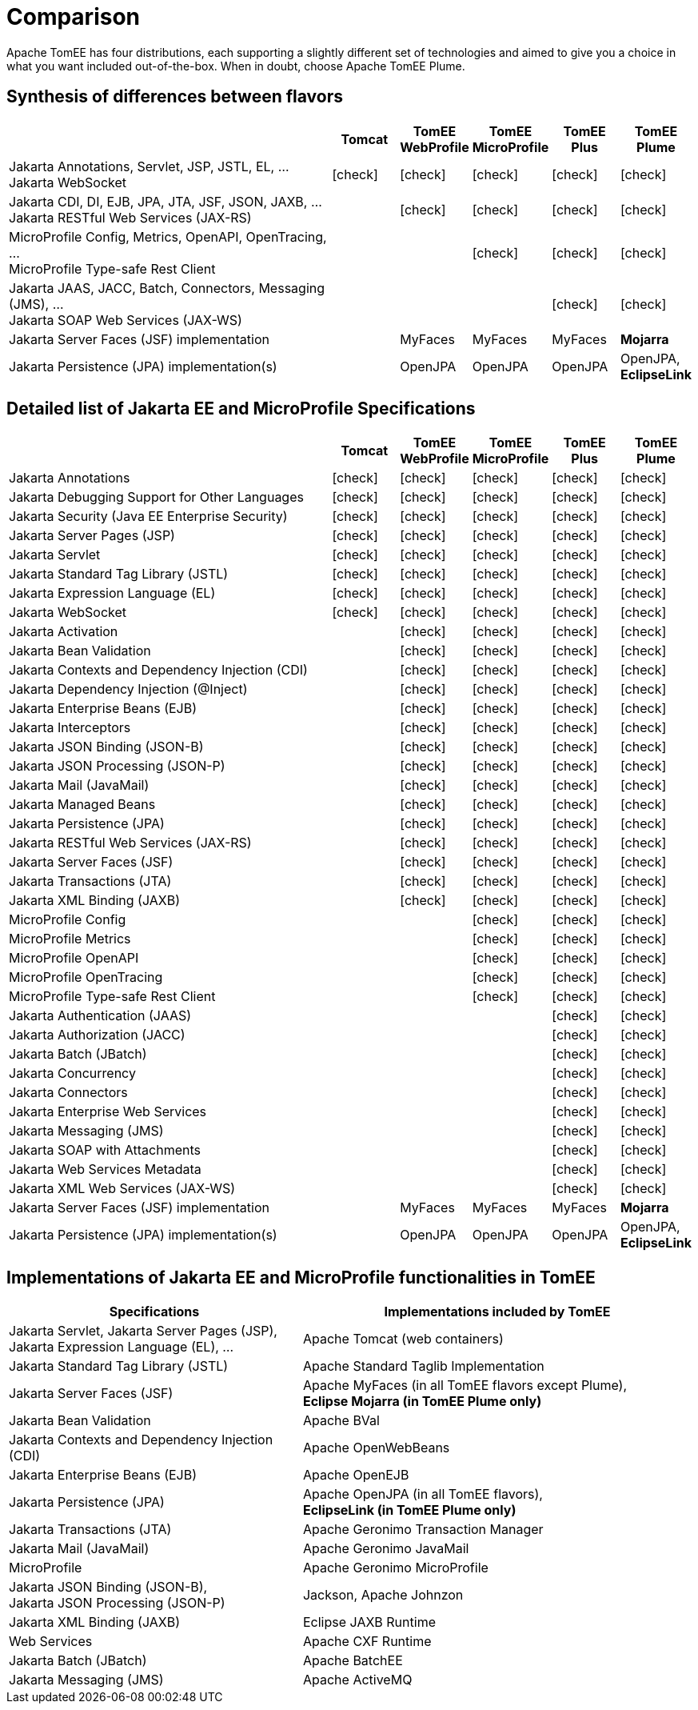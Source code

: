 = Comparison
:index-group: General Information
:jbake-date: 2018-12-05
:jbake-type: page
:jbake-status: published
:icons: font
:y: icon:check[role="green"]
:n: icon:times[role="red"]
:c: icon:file-text-o[role="blue"]

Apache TomEE has four distributions, each supporting a slightly different set of technologies and aimed to give you a choice in what you want included out-of-the-box.  When in doubt, choose Apache TomEE Plume.

== Synthesis of differences between flavors

[cols="5,5*^1",options="header"]
|===
||Tomcat|TomEE WebProfile|TomEE MicroProfile|TomEE Plus|TomEE Plume
|Jakarta Annotations, Servlet, JSP, JSTL, EL, ... +
Jakarta WebSocket|{y}|{y}|{y}|{y}|{y}
|Jakarta CDI, DI, EJB, JPA, JTA, JSF, JSON, JAXB, ... +
Jakarta RESTful Web Services (JAX-RS)||{y}|{y}|{y}|{y}
|MicroProfile Config, Metrics, OpenAPI, OpenTracing, ... +
MicroProfile Type-safe Rest Client|||{y}|{y}|{y}
|Jakarta JAAS, JACC, Batch, Connectors, Messaging (JMS), ... +
Jakarta SOAP Web Services (JAX-WS)||||{y}|{y}
|Jakarta Server Faces (JSF) implementation||MyFaces|MyFaces|MyFaces|*Mojarra*
|Jakarta Persistence (JPA) implementation(s)||OpenJPA|OpenJPA|OpenJPA|OpenJPA, *EclipseLink*
|===

== Detailed list of Jakarta EE and MicroProfile Specifications

[cols="5,5*^1",options="header"]
|===
||Tomcat|TomEE WebProfile|TomEE MicroProfile|TomEE Plus|TomEE Plume
|Jakarta Annotations|{y}|{y}|{y}|{y}|{y}
|Jakarta Debugging Support for Other Languages|{y}|{y}|{y}|{y}|{y}
|Jakarta Security (Java EE Enterprise Security)|{y}|{y}|{y}|{y}|{y}
|Jakarta Server Pages (JSP)|{y}|{y}|{y}|{y}|{y}
|Jakarta Servlet|{y}|{y}|{y}|{y}|{y}
|Jakarta Standard Tag Library (JSTL)|{y}|{y}|{y}|{y}|{y}
|Jakarta Expression Language (EL)|{y}|{y}|{y}|{y}|{y}
|Jakarta WebSocket|{y}|{y}|{y}|{y}|{y}
|Jakarta Activation||{y}|{y}|{y}|{y}
|Jakarta Bean Validation||{y}|{y}|{y}|{y}
|Jakarta Contexts and Dependency Injection (CDI)||{y}|{y}|{y}|{y}
|Jakarta Dependency Injection (@Inject)||{y}|{y}|{y}|{y}
|Jakarta Enterprise Beans (EJB)||{y}|{y}|{y}|{y}
|Jakarta Interceptors||{y}|{y}|{y}|{y}
|Jakarta JSON Binding (JSON-B)||{y}|{y}|{y}|{y}
|Jakarta JSON Processing (JSON-P)||{y}|{y}|{y}|{y}
|Jakarta Mail (JavaMail)||{y}|{y}|{y}|{y}
|Jakarta Managed Beans||{y}|{y}|{y}|{y}
|Jakarta Persistence (JPA)||{y}|{y}|{y}|{y}
|Jakarta RESTful Web Services (JAX-RS)||{y}|{y}|{y}|{y}
|Jakarta Server Faces (JSF)||{y}|{y}|{y}|{y}
|Jakarta Transactions (JTA)||{y}|{y}|{y}|{y}
|Jakarta XML Binding (JAXB)||{y}|{y}|{y}|{y}
|MicroProfile Config|||{y}|{y}|{y}
|MicroProfile Metrics|||{y}|{y}|{y}
|MicroProfile OpenAPI|||{y}|{y}|{y}
|MicroProfile OpenTracing|||{y}|{y}|{y}
|MicroProfile Type-safe Rest Client|||{y}|{y}|{y}
|Jakarta Authentication (JAAS)||||{y}|{y}
|Jakarta Authorization (JACC)||||{y}|{y}
|Jakarta Batch (JBatch)||||{y}|{y}
|Jakarta Concurrency||||{y}|{y}
|Jakarta Connectors||||{y}|{y}
|Jakarta Enterprise Web Services||||{y}|{y}
|Jakarta Messaging (JMS)||||{y}|{y}
|Jakarta SOAP with Attachments||||{y}|{y}
|Jakarta Web Services Metadata||||{y}|{y}
|Jakarta XML Web Services (JAX-WS)||||{y}|{y}
|Jakarta Server Faces (JSF) implementation||MyFaces|MyFaces|MyFaces|*Mojarra*
|Jakarta Persistence (JPA) implementation(s)||OpenJPA|OpenJPA|OpenJPA|OpenJPA, *EclipseLink*
|===

== Implementations of Jakarta EE and MicroProfile functionalities in TomEE

[cols="<3,<4",options="header"]
|===
|Specifications|Implementations included by TomEE
|Jakarta Servlet, Jakarta Server Pages (JSP), +
Jakarta Expression Language (EL), ...|Apache Tomcat (web containers)
|Jakarta Standard Tag Library (JSTL)|Apache Standard Taglib Implementation
|Jakarta Server Faces (JSF)|Apache MyFaces (in all TomEE flavors except Plume), +
*Eclipse Mojarra (in TomEE Plume only)*
|Jakarta Bean Validation|Apache BVal
|Jakarta Contexts and Dependency Injection (CDI)|Apache OpenWebBeans
|Jakarta Enterprise Beans (EJB)|Apache OpenEJB
|Jakarta Persistence (JPA)|Apache OpenJPA (in all TomEE flavors), +
*EclipseLink (in TomEE Plume only)*
|Jakarta Transactions (JTA)|Apache Geronimo Transaction Manager
|Jakarta Mail (JavaMail)|Apache Geronimo JavaMail
|MicroProfile|Apache Geronimo MicroProfile
|Jakarta JSON Binding (JSON-B), +
Jakarta JSON Processing (JSON-P)|Jackson, Apache Johnzon
|Jakarta XML Binding (JAXB)|Eclipse JAXB Runtime
|Web Services|Apache CXF Runtime
|Jakarta Batch (JBatch)|Apache BatchEE
|Jakarta Messaging (JMS)|Apache ActiveMQ
|===
